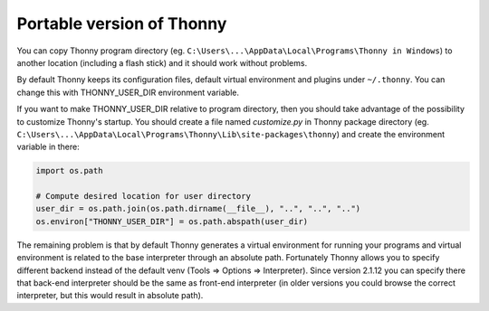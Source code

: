 Portable version of Thonny
==========================
You can copy Thonny program directory (eg. ``C:\Users\...\AppData\Local\Programs\Thonny in Windows``) to another location (including a flash stick) and it should work without problems. 

By default Thonny keeps its configuration files, default virtual environment and plugins under ``~/.thonny``. You can change this with THONNY_USER_DIR environment variable. 

If you want to make THONNY_USER_DIR relative to program directory, then you should take advantage of the possibility to customize Thonny's startup. You should create a file named *customize.py* in Thonny package directory (eg. ``C:\Users\...\AppData\Local\Programs\Thonny\Lib\site-packages\thonny``) and create the environment variable in there:


.. sourcecode:: python

    import os.path
    
    # Compute desired location for user directory
    user_dir = os.path.join(os.path.dirname(__file__), "..", "..", "..")
    os.environ["THONNY_USER_DIR"] = os.path.abspath(user_dir)

The remaining problem is that by default Thonny generates a virtual environment for running your programs and virtual environment is related to the base interpreter through an absolute path. Fortunately Thonny allows you to specify different backend instead of the default venv (Tools => Options => Interpreter). Since version 2.1.12 you can specify there that back-end interpreter should be the same as front-end interpreter (in older versions you could browse the correct interpreter, but this would result in absolute path).